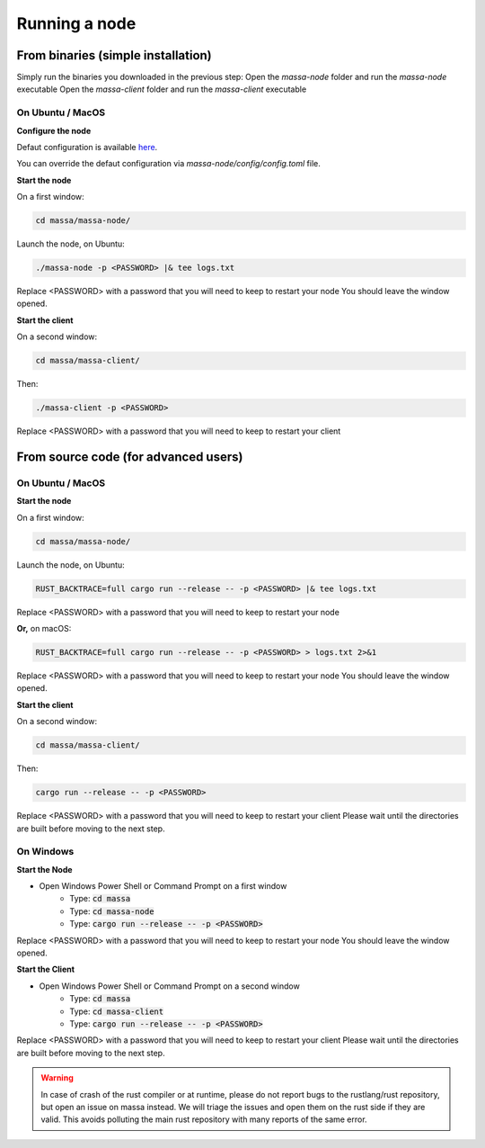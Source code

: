 .. _testnet-running:

==============
Running a node
==============

From binaries (simple installation)
===============================

Simply run the binaries you downloaded in the previous step:
Open the `massa-node` folder and run the `massa-node` executable
Open the `massa-client` folder and run the `massa-client` executable

On Ubuntu / MacOS
-----------------

**Configure the node**

Defaut configuration is available `here <https://github.com/massalabs/massa/blob/main/massa-node/base_config/config.toml>`_.

You can override the defaut configuration via `massa-node/config/config.toml` file.

**Start the node**

On a first window:

.. code-block:: bash

    cd massa/massa-node/

Launch the node, on Ubuntu:

.. code-block:: bash

    ./massa-node -p <PASSWORD> |& tee logs.txt

Replace <PASSWORD> with a password that you will need to keep to restart your node
You should leave the window opened.

**Start the client**

On a second window:

.. code-block:: bash

    cd massa/massa-client/

Then:

.. code-block:: bash

    ./massa-client -p <PASSWORD>

Replace <PASSWORD> with a password that you will need to keep to restart your client

From source code (for advanced users)
=====================================

On Ubuntu / MacOS
-----------------

**Start the node**

On a first window:

.. code-block:: bash

    cd massa/massa-node/

Launch the node, on Ubuntu:

.. code-block:: bash

    RUST_BACKTRACE=full cargo run --release -- -p <PASSWORD> |& tee logs.txt

Replace <PASSWORD> with a password that you will need to keep to restart your node

**Or,** on macOS:

.. code-block:: bash

    RUST_BACKTRACE=full cargo run --release -- -p <PASSWORD> > logs.txt 2>&1

Replace <PASSWORD> with a password that you will need to keep to restart your node
You should leave the window opened.

**Start the client**

On a second window:

.. code-block:: bash

    cd massa/massa-client/

Then:

.. code-block:: bash

    cargo run --release -- -p <PASSWORD>

Replace <PASSWORD> with a password that you will need to keep to restart your client
Please wait until the directories are built before moving to the next step.

On Windows
----------

**Start the Node**

- Open Windows Power Shell or Command Prompt on a first window
    - Type: :code:`cd massa`
    - Type: :code:`cd massa-node`
    - Type: :code:`cargo run --release -- -p <PASSWORD>`

Replace <PASSWORD> with a password that you will need to keep to restart your node
You should leave the window opened.

**Start the Client**

- Open Windows Power Shell or Command Prompt on a second window
    - Type: :code:`cd massa`
    - Type: :code:`cd massa-client`
    - Type: :code:`cargo run --release -- -p <PASSWORD>`

Replace <PASSWORD> with a password that you will need to keep to restart your client
Please wait until the directories are built before moving to the next step.

.. warning::
    In case of crash of the rust compiler or at runtime, please do not report bugs to the rustlang/rust repository, but open an issue on massa instead.
    We will triage the issues and open them on the rust side if they are valid. This avoids polluting the main rust repository with many reports of the same error.
